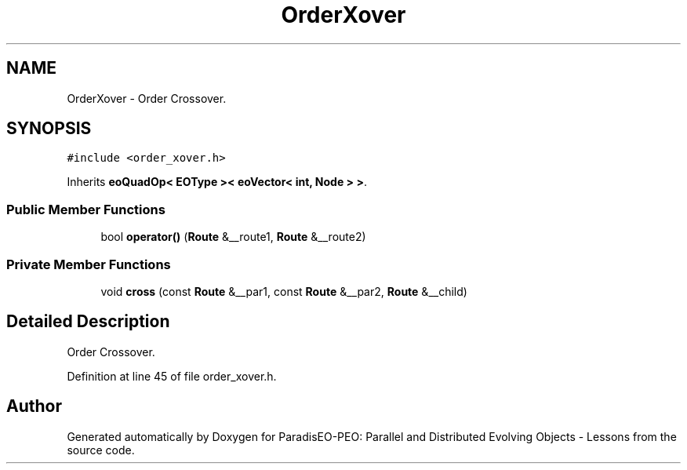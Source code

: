 .TH "OrderXover" 3 "12 Oct 2007" "Version 1.0" "ParadisEO-PEO: Parallel and Distributed Evolving Objects - Lessons" \" -*- nroff -*-
.ad l
.nh
.SH NAME
OrderXover \- Order Crossover.  

.PP
.SH SYNOPSIS
.br
.PP
\fC#include <order_xover.h>\fP
.PP
Inherits \fBeoQuadOp< EOType >< eoVector< int, Node > >\fP.
.PP
.SS "Public Member Functions"

.in +1c
.ti -1c
.RI "bool \fBoperator()\fP (\fBRoute\fP &__route1, \fBRoute\fP &__route2)"
.br
.in -1c
.SS "Private Member Functions"

.in +1c
.ti -1c
.RI "void \fBcross\fP (const \fBRoute\fP &__par1, const \fBRoute\fP &__par2, \fBRoute\fP &__child)"
.br
.in -1c
.SH "Detailed Description"
.PP 
Order Crossover. 
.PP
Definition at line 45 of file order_xover.h.

.SH "Author"
.PP 
Generated automatically by Doxygen for ParadisEO-PEO: Parallel and Distributed Evolving Objects - Lessons from the source code.
